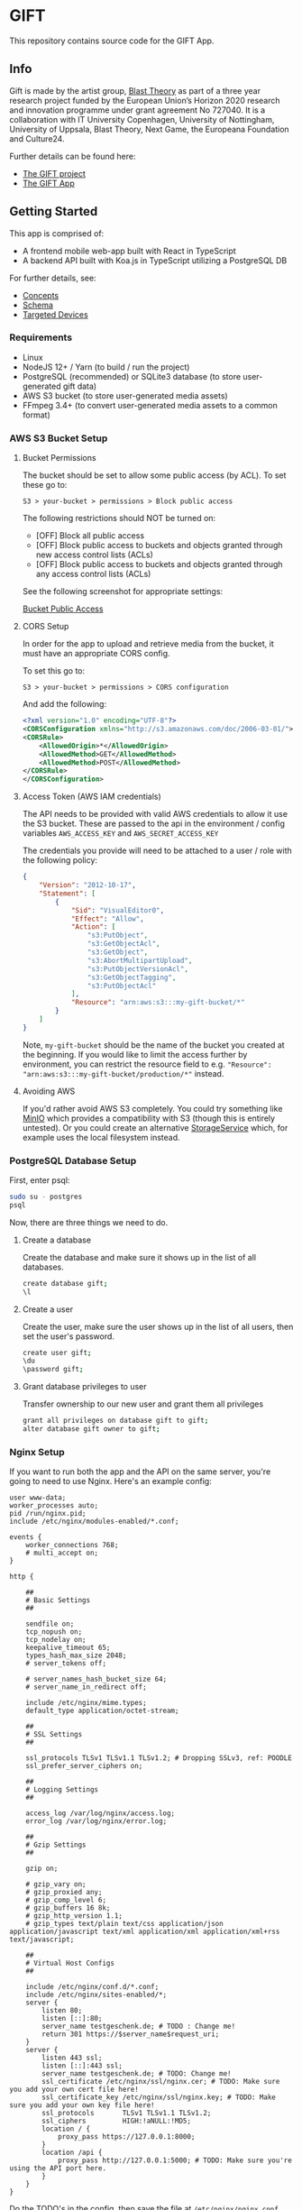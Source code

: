 * GIFT

  This repository contains source code for the GIFT App.

** Info

  Gift is made by the artist group, [[https://www.blasttheory.co.uk/][Blast Theory]] as part of a three year
  research project funded by the European Union’s Horizon 2020 research and
  innovation programme under grant agreement No 727040. It is a collaboration
  with IT University Copenhagen, University of Nottingham, University of
  Uppsala, Blast Theory, Next Game, the Europeana Foundation and Culture24.

  Further details can be found here:

  - [[https://gifting.digital/][The GIFT project]]
  - [[https://www.blasttheory.co.uk/projects/gift/][The GIFT App]]

** Getting Started

   This app is comprised of:

   - A frontend mobile web-app built with React in TypeScript
   - A backend API built with Koa.js in TypeScript utilizing a PostgreSQL DB

   For further details, see:

   - [[file:docs/core-concepts.org::*Concepts][Concepts]]
   - [[file:docs/schema.ts::type%20Id%20=%20string;][Schema]]
   - [[file:docs/device-targets.org::*Desktop][Targeted Devices]]

*** Requirements

    - Linux
    - NodeJS 12+ / Yarn
      (to build / run the project)
    - PostgreSQL (recommended) or SQLite3 database
      (to store user-generated gift data)
    - AWS S3 bucket
      (to store user-generated media assets)
    - FFmpeg 3.4+
      (to convert user-generated media assets to a common format)


*** AWS S3 Bucket Setup
**** Bucket Permissions

     The bucket should be set to allow some public access (by ACL).  To set these go to:

     ~S3 > your-bucket > permissions > Block public access~

     The following restrictions should NOT be turned on:

     - [OFF] Block all public access
     - [OFF] Block public access to buckets and objects granted through new access control lists (ACLs)
     - [OFF] Block public access to buckets and objects granted through any access control lists (ACLs)

     See the following screenshot for appropriate settings:

     [[file:docs/gift-bucket-permissions.png][Bucket Public Access]]

**** CORS Setup

      In order for the app to upload and retrieve media from the bucket, it must
      have an appropriate CORS config.

      To set this go to:

      ~S3 > your-bucket > permissions > CORS configuration~

      And add the following:

      #+begin_src xml
        <?xml version="1.0" encoding="UTF-8"?>
        <CORSConfiguration xmlns="http://s3.amazonaws.com/doc/2006-03-01/">
        <CORSRule>
            <AllowedOrigin>*</AllowedOrigin>
            <AllowedMethod>GET</AllowedMethod>
            <AllowedMethod>POST</AllowedMethod>
        </CORSRule>
        </CORSConfiguration>
      #+end_src

**** Access Token (AWS IAM credentials)

       The API needs to be provided with valid AWS credentials to allow it use the
       S3 bucket. These are passed to the api in the environment / config variables
       =AWS_ACCESS_KEY= and =AWS_SECRET_ACCESS_KEY=

       The credentials you provide will need to be attached to a user / role with
       the following policy:

       #+begin_src json
         {
             "Version": "2012-10-17",
             "Statement": [
                 {
                     "Sid": "VisualEditor0",
                     "Effect": "Allow",
                     "Action": [
                         "s3:PutObject",
                         "s3:GetObjectAcl",
                         "s3:GetObject",
                         "s3:AbortMultipartUpload",
                         "s3:PutObjectVersionAcl",
                         "s3:GetObjectTagging",
                         "s3:PutObjectAcl"
                     ],
                     "Resource": "arn:aws:s3:::my-gift-bucket/*"
                 }
             ]
         }
       #+end_src

       Note, =my-gift-bucket= should be the name of the bucket you created at the
       beginning. If you would like to limit the access further by environment, you
       can restrict the resource field to e.g.
       ="Resource": "arn:aws:s3:::my-gift-bucket/production/*"= instead.

**** Avoiding AWS

        If you'd rather avoid AWS S3 completely. You could try something like [[https://min.io/][MinIO]]
        which provides a compatibility with S3 (though this is entirely untested).
        Or you could create an alternative [[file:api/src/lib/services/storage.ts][StorageService]] which, for example uses
        the local filesystem instead.

*** PostgreSQL Database Setup
    First, enter psql:
    #+BEGIN_SRC bash
      sudo su - postgres
      psql
    #+END_SRC
    Now, there are three things we need to do.
**** Create a database
     Create the database and make sure it shows up in the list of all databases.
     #+BEGIN_SRC bash
       create database gift;
       \l
     #+END_SRC
**** Create a user
     Create the user, make sure the user shows up in the list of all users, then set the user's password.
     #+BEGIN_SRC bash
       create user gift;
       \du
       \password gift;
     #+END_SRC
**** Grant database privileges to user
     Transfer ownership to our new user and grant them all privileges
     #+BEGIN_SRC bash
       grant all privileges on database gift to gift;
       alter database gift owner to gift;
     #+END_SRC
*** Nginx Setup
    If you want to run both the app and the API on the same server, you're going to need to use Nginx. Here's an example config:
    #+BEGIN_SRC
user www-data;
worker_processes auto;
pid /run/nginx.pid;
include /etc/nginx/modules-enabled/*.conf;

events {
	worker_connections 768;
	# multi_accept on;
}

http {

	##
	# Basic Settings
	##

	sendfile on;
	tcp_nopush on;
	tcp_nodelay on;
	keepalive_timeout 65;
	types_hash_max_size 2048;
	# server_tokens off;

	# server_names_hash_bucket_size 64;
	# server_name_in_redirect off;

	include /etc/nginx/mime.types;
	default_type application/octet-stream;

	##
	# SSL Settings
	##

	ssl_protocols TLSv1 TLSv1.1 TLSv1.2; # Dropping SSLv3, ref: POODLE
	ssl_prefer_server_ciphers on;

	##
	# Logging Settings
	##

	access_log /var/log/nginx/access.log;
	error_log /var/log/nginx/error.log;

	##
	# Gzip Settings
	##

	gzip on;

	# gzip_vary on;
	# gzip_proxied any;
	# gzip_comp_level 6;
	# gzip_buffers 16 8k;
	# gzip_http_version 1.1;
	# gzip_types text/plain text/css application/json application/javascript text/xml application/xml application/xml+rss text/javascript;

	##
	# Virtual Host Configs
	##

	include /etc/nginx/conf.d/*.conf;
	include /etc/nginx/sites-enabled/*;
	server {
		listen 80;
		listen [::]:80;
		server_name testgeschenk.de; # TODO : Change me!
		return 301 https://$server_name$request_uri;
	}
	server {
		listen 443 ssl;
		listen [::]:443 ssl;
		server_name testgeschenk.de; # TODO: Change me!
		ssl_certificate /etc/nginx/ssl/nginx.cer; # TODO: Make sure you add your own cert file here!
		ssl_certificate_key /etc/nginx/ssl/nginx.key; # TODO: Make sure you add your own key file here!
		ssl_protocols       TLSv1 TLSv1.1 TLSv1.2;
		ssl_ciphers         HIGH:!aNULL:!MD5;
		location / {
			proxy_pass https://127.0.0.1:8000;
		}
		location /api {
			proxy_pass http://127.0.0.1:5000; # TODO: Make sure you're using the API port here.
		}
	}
}
    #+END_SRC
    Do the TODO's in the config, then save the file at =/etc/nginx/nginx.conf= and run nginx.


*** Deployment
    1. Install all the [[Requirements]]
       - Double-check that you're using NodeJS version 12
       - Follow the steps in [[AWS S3 Bucket Setup]]
       - Follow the steps in [[PostgreSQL Database Setup]]
    2. Install dependencies
       #+BEGIN_SRC bash
         cd api
         yarn install
         cd ../app
         yarn install
       #+END_SRC
    3. Configure the API environment variables
       #+BEGIN_SRC
         cd api
         cp example.env .env
         vim .env
       #+END_SRC
       - Change the four AWS variables at the bottom to match the values for your bucket
       - Change the SQL URI to match that of your user + database combination (format =postgresql://user:password@ip:port/dbname=)
         - Using the port =5432= should work by default
       - Changing =ENVIRONMENT= is probably recommended, but leaving it as =development= works fine.
       - Set =USE_API_PREFIX= to =true=. This will add =/api= as a prefix to all API routes.
    4. Follow the steps in [[Nginx Setup]]
    5. Configure the app environment variables
       #+BEGIN_SRC
         cd app
         vim .env.development
       #+END_SRC
       Change the api url to =https://yourdomain/api=
    6. Run the API and the app
       - I recommend using the process manager pm2
         - Install with =npm install pm2 -g=
       - Start the API
         #+BEGIN_SRC
           cd api
           pm2 start yarn --name "api" -- start
         #+END_SRC
       - Start the app
         #+BEGIN_SRC
           cd app
           pm2 start yarn --name "app" -- start-app
         #+END_SRC
       - Some handy pm2 commands: =pm2 list=, =pm2 logs=, =pm2 monit=
    7. You're done!
       - Check that everything is running on your domain
       - If something isn't working, let us know. Perhaps we missed a step in this manual.
*** Running locally

    API:
    #+begin_src bash
      cd api
      # Install dependencies
      yarn install
      # Setup default configuration
      cp example.env .env
      # Update config with custom values
      vi .env
      # Run the api (with verbose logging)
      export DEBUG='(DEBUG|INFO|WARN|ERROR):*'
      yarn start
    #+end_src

    APP:
    #+begin_src bash
      cd app
      # Install dependencies
      yarn install
      # Run the app
      yarn start-app
    #+end_src

    You should now be able to open http://localhost:8000 in your web browser to
    interact with your locally running gift app.

** Customisation

   Currently the code to run the app contains information specific to a demo
   museum, the Brighton Museum, and the Munch Museum. The following files /
   directories should be considered for customisation:

*** =/app/src/data.ts=

    High-level configuration for the museums. This is where the particular
    museum data used to run the current instance of the app is determined (by
    inspecting the domain the app is being served from).

*** =/app/src/services/prepared-data.ts=

    May be used to provide pre-made gift data in the app before falling back to
    an api lookup.

*** =/app/src/themes/global.ts=

    Global css theming.

*** =/app/src/components/background-svg.tsx=

    Provides switching of background image.

*** =/app/assets/audio-content/=

    Contains the audio assets used in the gift creation / receiving process.

*** =/app/src/components/audio-transcription/=

    Contains the text transcription for the audio files.

*** =/app/src/components/modals/terms-modal.tsx=

    Contains the text for the popup modal asking users to accept terms and
    conditions.

*** =/app/src/components/information/terms/=

    Contains copy for the terms-and-conditions / privacy.

*** =/app/src/components/information/help/=

    Contains copy for the help / FAQs.
